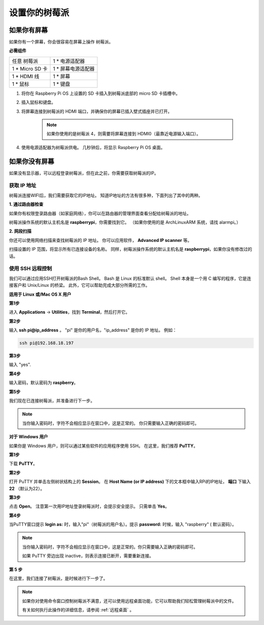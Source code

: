 设置你的树莓派
============================

如果你有屏幕
-------------------------

如果你有一个屏幕，你会很容易在屏幕上操作
树莓派。

**必需组件**

================== =========================
任意 树莓派          1 \* 电源适配器
1 \* Micro SD 卡    1 \* 屏幕电源适配器
1 \* HDMI 线        1 \* 屏幕
1 \* 鼠标           1 \* 键盘
================== =========================

1. 将你在 Raspberry Pi OS 上设置的 SD 卡插入到树莓派底部的 micro SD 卡插槽中。

#. 插入鼠标和键盘。

#. 将屏幕连接到树莓派的 HDMI 端口，并确保你的屏幕已插入壁式插座并已打开。

    .. note::

        如果你使用的是树莓派 4，则需要将屏幕连接到 HDMI0（最靠近电源输入端口）。

#. 使用电源适配器为树莓派供电。 几秒钟后，将显示 Raspberry Pi OS 桌面。

    .. image:: media/image20.png
        :align: center

如果你没有屏幕
--------------------------

如果没有显示器，可以远程登录树莓派，但在此之前，你需要获取树莓派的IP。

获取 IP 地址
^^^^^^^^^^^^^^^^^^

树莓派连接WIFI后，我们需要获取它的IP地址。 知道IP地址的方法有很多种，下面列出了其中的两种。

**1. 通过路由器检查**

如果你有权限登录路由器（如家庭网络），你可以在路由器的管理界面查看分配给树莓派的地址。

树莓派操作系统的默认主机名是 **raspberrypi**，你需要找到它。 （如果你使用的是 ArchLinuxARM 系统，请找 alarmpi。）

**2. 网段扫描**

你还可以使用网络扫描来查找树莓派的 IP 地址。 你可以应用软件， **Advanced IP scanner** 等。

扫描设置的 IP 范围，将显示所有已连接设备的名称。 同样，树莓派操作系统的默认主机名是 **raspberrypi**，如果你没有修改过的话。

使用 SSH 远程控制
^^^^^^^^^^^^^^^^^^^^^^^^^^

我们可以通过应用SSH打开树莓派的Bash Shell。 Bash 是 Linux 的标准默认 shell。 Shell 本身是一个用 C 编写的程序，它是连接客户和 Unix/Linux 的桥梁。 此外，它可以帮助完成大部分所需的工作。

**适用于 Linux 或/Mac OS X 用户**

**第1步**

进入 **Applications** -> **Utilities**，找到 **Terminal**，然后打开它。

.. image:: media/image21.png
    :align: center

**第2步**

输入 **ssh pi@ip_address** 。 \"pi\" 是你的用户名，\"ip_address\" 是你的 IP 地址。 例如：


.. code-block::

    ssh pi@192.168.18.197

**第3步**

输入 \"yes\".

.. image:: media/image22.png
    :align: center

**第4步**

输入密码，默认密码为 **raspberry**。

.. image:: media/image23.png
    :align: center

**第5步**

我们现在已连接树莓派，并准备进行下一步。

.. image:: media/image24.png
    :align: center

.. note::
    当你输入密码时，字符不会相应显示在窗口中，这是正常的。 你只需要输入正确的密码即可。

**对于 Windows 用户**

如果你是 Windows 用户，则可以通过某些软件的应用程序使用 SSH。 在这里，我们推荐 **PuTTY**。

**第1步**

下载 **PuTTY**。

**第2步**

打开 PuTTY 并单击左侧树状结构上的 **Session**。 在 **Host Name (or IP address)** 下的文本框中输入RPi的IP地址， **端口** 下输入 **22** （默认为22）。

.. image:: media/image25.png
    :align: center

**第3步**

点击 **Open**。 注意第一次用IP地址登录树莓派时，会提示安全提示。 只需单击 **Yes**。

**第4步**

当PuTTY窗口提示 **login as:** 时，输入\"pi\"（树莓派的用户名）。提示 **password:** 时候，输入 \"raspberry\" ( 默认密码）。

.. note::

    当你输入密码时，字符不会相应显示在窗口中，这是正常的。你只需要输入正确的密码即可。
    
    如果 PuTTY 旁边出现 inactive，则表示连接已断开，需要重新连接。
    
.. image:: media/image26.png
    :align: center

**第 5 步**

在这里，我们连接了树莓派，是时候进行下一步了。




.. note::

    如果你对使用命令窗口控制树莓派不满意，还可以使用远程桌面功能，它可以帮助我们轻松管理树莓派中的文件。

    有关如何执行此操作的详细信息，请参阅 :ref:`远程桌面` 。
